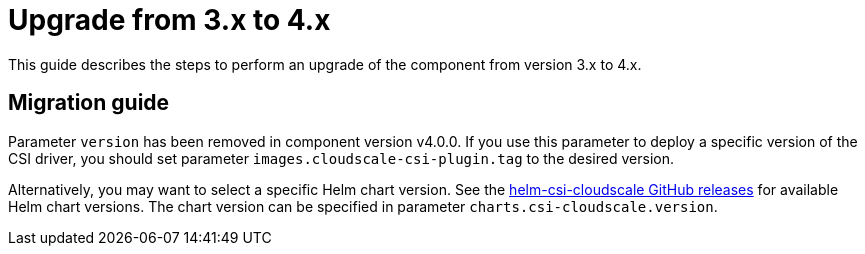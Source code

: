 = Upgrade from 3.x to 4.x

This guide describes the steps to perform an upgrade of the component from version 3.x to 4.x.

== Migration guide

Parameter `version` has been removed in component version v4.0.0.
If you use this parameter to deploy a specific version of the CSI driver, you should set parameter `images.cloudscale-csi-plugin.tag` to the desired version.

Alternatively, you may want to select a specific Helm chart version.
See the https://github.com/cloudscale-ch/csi-cloudscale/releases?q=helm-csi&expanded=true[helm-csi-cloudscale GitHub releases] for available Helm chart versions.
The chart version can be specified in parameter `charts.csi-cloudscale.version`.
